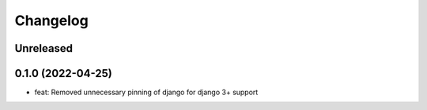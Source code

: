 =========
Changelog
=========

Unreleased
==========

0.1.0 (2022-04-25)
==================
* feat: Removed unnecessary pinning of django for django 3+ support
